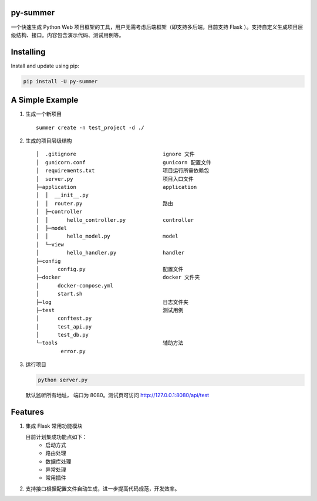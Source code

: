 |Build Status| |Coverage Status| |Documentation Status|

py-summer
---------

一个快速生成 Python Web 项目框架的工具，用户无需考虑后端框架（即支持多后端，目前支持 Flask ）。支持自定义生成项目层级结构、接口。内容包含演示代码、测试用例等。

Installing
----------

Install and update using pip:

.. code::

    pip install -U py-summer

A Simple Example
----------------

1. 生成一个新项目

   ::

       summer create -n test_project -d ./

2. 生成的项目层级结构

   ::

       │  .gitignore                            ignore 文件
       │  gunicorn.conf                         gunicorn 配置文件
       │  requirements.txt                      项目运行所需依赖包
       │  server.py                             项目入口文件
       ├─application                            application
       │  │  __init__.py
       │  │  router.py                          路由
       │  ├─controller                  
       │  │      hello_controller.py            controller
       │  ├─model                              
       │  │      hello_model.py                 model
       │  └─view                                
       │         hello_handler.py               handler
       ├─config
       │      config.py                         配置文件
       ├─docker                                 docker 文件夹
       │      docker-compose.yml
       │      start.sh
       ├─log                                    日志文件夹
       ├─test                                   测试用例
       │      conftest.py
       │      test_api.py
       │      test_db.py
       └─tools                                  辅助方法
               error.py

3. 运行项目

   .. code::

       python server.py

   默认监听所有地址， 端口为 8080。测试页可访问
   http://127.0.0.1:8080/api/test

Features
--------

1. 集成 Flask 常用功能模块

   目前计划集成功能点如下：
    -  启动方式
    -  路由处理
    -  数据库处理
    -  异常处理
    -  常用插件


2. 支持接口根据配置文件自动生成，进一步提高代码规范，开发效率。

.. |Build Status| image:: https://travis-ci.org/chinapnr/py-summer.svg?branch=master
   :target: https://travis-ci.org/chinapnr/py-summer
.. |Coverage Status| image:: https://coveralls.io/repos/github/chinapnr/py-summer/badge.svg?branch=master
   :target: https://coveralls.io/github/chinapnr/py-summer?branch=master
.. |Documentation Status| image:: https://readthedocs.org/projects/py-summer/badge/?version=latest
   :target: https://py-summer.readthedocs.io/zh/latest/?badge=latest

